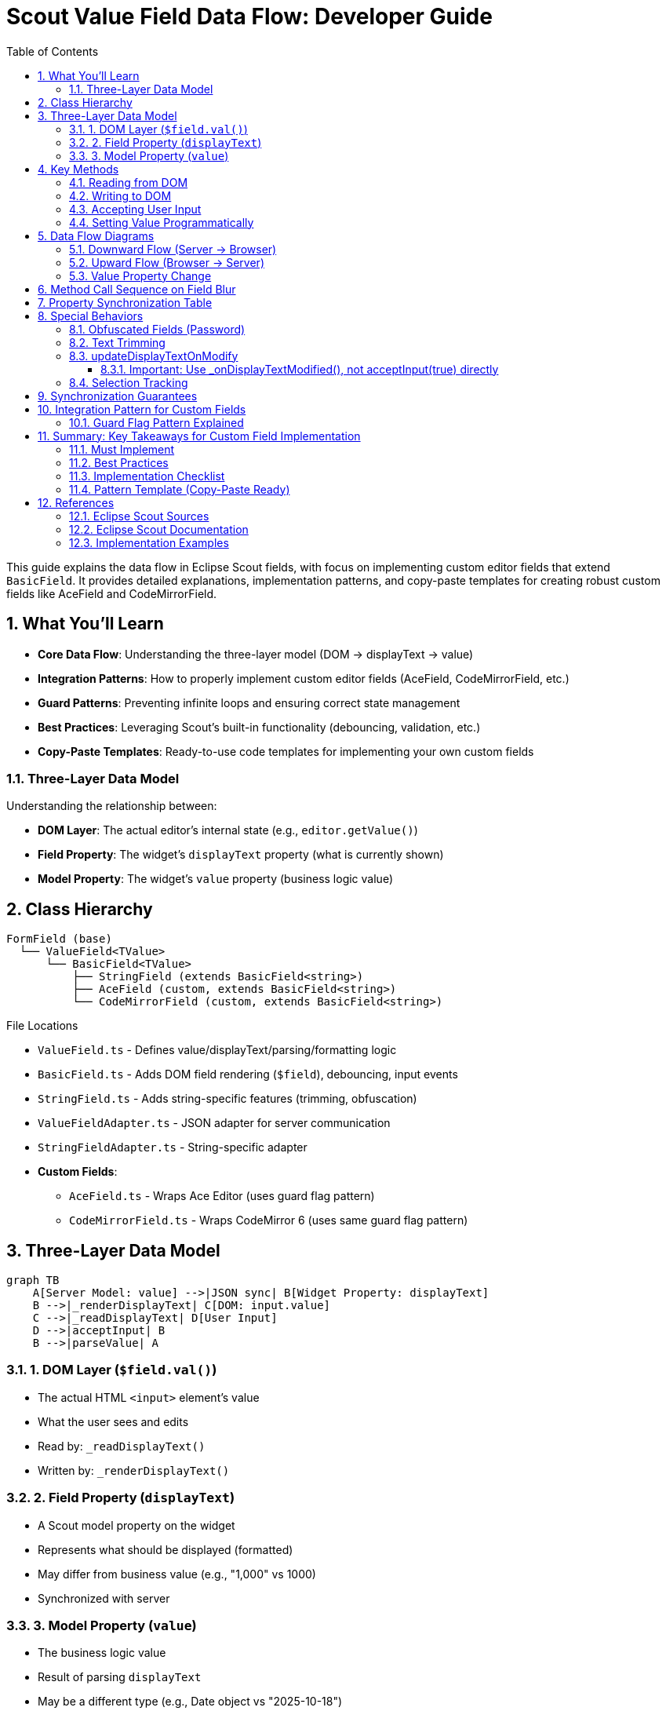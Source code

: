 = Scout Value Field Data Flow: Developer Guide
:toc: left
:toclevels: 3
:sectnums:
:description: Comprehensive guide for implementing custom editor fields that extend Eclipse Scout's BasicField, with detailed data flow explanations and implementation patterns.
ifdef::env-github[]
:MERMAID: source, mermaid
endif::[]
ifndef::env-github[]
:MERMAID: mermaid
endif::[]

This guide explains the data flow in Eclipse Scout fields, with focus on implementing custom editor fields that extend `BasicField`. It provides detailed explanations, implementation patterns, and copy-paste templates for creating robust custom fields like AceField and CodeMirrorField.

== What You'll Learn

* **Core Data Flow**: Understanding the three-layer model (DOM → displayText → value)
* **Integration Patterns**: How to properly implement custom editor fields (AceField, CodeMirrorField, etc.)
* **Guard Patterns**: Preventing infinite loops and ensuring correct state management
* **Best Practices**: Leveraging Scout's built-in functionality (debouncing, validation, etc.)
* **Copy-Paste Templates**: Ready-to-use code templates for implementing your own custom fields

=== Three-Layer Data Model

Understanding the relationship between:

* **DOM Layer**: The actual editor's internal state (e.g., `editor.getValue()`)
* **Field Property**: The widget's `displayText` property (what is currently shown)
* **Model Property**: The widget's `value` property (business logic value)

== Class Hierarchy

[source]
----
FormField (base)
  └── ValueField<TValue>
      └── BasicField<TValue>
          ├── StringField (extends BasicField<string>)
          ├── AceField (custom, extends BasicField<string>)
          └── CodeMirrorField (custom, extends BasicField<string>)
----

.File Locations
* `ValueField.ts` - Defines value/displayText/parsing/formatting logic
* `BasicField.ts` - Adds DOM field rendering (`$field`), debouncing, input events
* `StringField.ts` - Adds string-specific features (trimming, obfuscation)
* `ValueFieldAdapter.ts` - JSON adapter for server communication
* `StringFieldAdapter.ts` - String-specific adapter
* **Custom Fields**:
** `AceField.ts` - Wraps Ace Editor (uses guard flag pattern)
** `CodeMirrorField.ts` - Wraps CodeMirror 6 (uses same guard flag pattern)

== Three-Layer Data Model

[{MERMAID}]
----
graph TB
    A[Server Model: value] -->|JSON sync| B[Widget Property: displayText]
    B -->|_renderDisplayText| C[DOM: input.value]
    C -->|_readDisplayText| D[User Input]
    D -->|acceptInput| B
    B -->|parseValue| A
----

=== 1. DOM Layer (`$field.val()`)

* The actual HTML `<input>` element's value
* What the user sees and edits
* Read by: `_readDisplayText()`
* Written by: `_renderDisplayText()`

=== 2. Field Property (`displayText`)

* A Scout model property on the widget
* Represents what should be displayed (formatted)
* May differ from business value (e.g., "1,000" vs 1000)
* Synchronized with server

=== 3. Model Property (`value`)

* The business logic value
* Result of parsing `displayText`
* May be a different type (e.g., Date object vs "2025-10-18")
* Synchronized with server

== Key Methods

=== Reading from DOM

[source,typescript]
----
_readDisplayText(): string {
  return this.$field ? this.$field.val() as string : '';
}
----

**Purpose**: Extract current text from the DOM input element

**Called by**:

* `acceptInput()` - to capture user edits
* Selection tracking methods

**Returns**: Current DOM value as string

=== Writing to DOM

[source,typescript]
----
_renderDisplayText() {
  this.$field.val(this.displayText);
  super._renderDisplayText();
}
----

**Purpose**: Update DOM element to match `displayText` property

**Called when**:

* `displayText` property changes (automatically via Scout's property system)
* After server sends new displayText
* After formatting a value

**Special cases** (StringField):

* Obfuscated fields clear DOM when focused
* Trimming preserves cursor position

=== Accepting User Input

[source,typescript]
----
acceptInput(whileTyping?: boolean): void {
  let displayText = this._readDisplayText();

  if (this._checkDisplayTextChanged(displayText, whileTyping)) {
    this._setProperty('displayText', displayText);

    if (!whileTyping) {
      this.parseAndSetValue(displayText);
    }

    this._triggerAcceptInput(whileTyping);
  }
}
----

**Purpose**: Capture user edits from DOM and update model

**Parameters**:

* `whileTyping=true` - Called during typing (if `updateDisplayTextOnModify=true`)
* `whileTyping=false` - Called on blur (always)

**Called by**:

* `_onFieldBlur()` - Always with `whileTyping=false`
* `_onDisplayTextModified()` - If `updateDisplayTextOnModify=true`, with `whileTyping=true`
* Application code - Manual calls (e.g., button clicks)

**Steps**:

1. Read current DOM value via `_readDisplayText()`
2. Check if it changed with `_checkDisplayTextChanged()`
3. Update `displayText` property (without triggering render)
4. If not while typing: parse displayText and update `value` property
5. Send to server via `_triggerAcceptInput()`

=== Setting Value Programmatically

[source,typescript]
----
setValue(value: TValue) {
  this._callSetProperty('value', value);
}

_setValue(value: TValue) {
  this.value = this.validateValue(value);
  this._updateDisplayText();
  this._valueChanged();
}

_updateDisplayText(value?: TValue) {
  let formatted = this.formatValue(value);
  this.setDisplayText(formatted);
}
----

**Purpose**: Update business value and sync to display

**Steps**:

1. Validate the new value
2. Set `this.value` property
3. Format value to displayText
4. Set `displayText` property (triggers `_renderDisplayText()`)
5. DOM updated with formatted value
6. Fire change events

== Data Flow Diagrams

=== Downward Flow (Server → Browser)

[{MERMAID}]
----
sequenceDiagram
    participant Server
    participant Adapter
    participant Widget
    participant DOM

    Server->>Adapter: JSON: {displayText: "new value"}
    Adapter->>Widget: setDisplayText("new value")
    Widget->>Widget: _setProperty('displayText', ...)
    Widget->>Widget: _renderDisplayText()
    Widget->>DOM: $field.val("new value")
    Note over DOM: <input value="new value" />
----

.Steps
1. Server sends JSON with new `displayText`
2. `ValueFieldAdapter._syncDisplayText()` receives it
3. Calls `widget.setDisplayText(displayText)`
4. Property setter triggers `_renderDisplayText()`
5. DOM updated via `$field.val(displayText)`

=== Upward Flow (Browser → Server)

[{MERMAID}]
----
sequenceDiagram
    participant DOM
    participant Widget
    participant Adapter
    participant Server

    DOM->>Widget: 'blur' event
    Widget->>Widget: _onFieldBlur()
    Widget->>Widget: acceptInput(false)
    Widget->>DOM: displayText = _readDisplayText()
    DOM-->>Widget: "user typed text"
    Widget->>Widget: _setProperty('displayText', ...)
    Widget->>Widget: parseAndSetValue(displayText)
    Widget->>Widget: setValue(parsedValue)
    Widget->>Widget: _triggerAcceptInput(false)
    Widget->>Adapter: trigger 'acceptInput' event
    Adapter->>Server: JSON: {displayText, whileTyping: false}
----

.Steps
1. User types in field, then field loses focus
2. `blur` event fires → `_onFieldBlur()`
3. Calls `acceptInput(false)` (not while typing)
4. Reads DOM via `_readDisplayText()`
5. Updates `displayText` property
6. Parses displayText to business value
7. Sets `value` property
8. Sends event to server with displayText

=== Value Property Change

[{MERMAID}]
----
sequenceDiagram
    participant App
    participant Widget
    participant DOM

    App->>Widget: setValue(newValue)
    Widget->>Widget: _setValue(newValue)
    Widget->>Widget: validateValue(newValue)
    Widget->>Widget: this.value = validatedValue
    Widget->>Widget: _updateDisplayText()
    Widget->>Widget: formatted = formatValue(value)
    Widget->>Widget: setDisplayText(formatted)
    Widget->>Widget: _renderDisplayText()
    Widget->>DOM: $field.val(formatted)
    Note over DOM: Display shows formatted value
----

.Steps
1. Application calls `setValue(newValue)`
2. Value is validated
3. `this.value` updated
4. Value is formatted to displayText
5. `displayText` property updated
6. `_renderDisplayText()` called
7. DOM updated with formatted value

== Method Call Sequence on Field Blur

[source]
----
1. User types in field
2. User clicks outside field (blur)
3. 'blur' event fires
4. _onFieldBlur(event)
5.   └─> acceptInput(false)
6.       ├─> displayText = _readDisplayText()  [read from DOM]
7.       ├─> _checkDisplayTextChanged(displayText, false)
8.       └─> if changed:
9.           ├─> _setProperty('displayText', displayText)
10.          ├─> parseAndSetValue(displayText)
11.          │   ├─> removeErrorStatus()
12.          │   ├─> parseValue(displayText)  [uses parser function]
13.          │   └─> setValue(parsedValue)
14.          │       └─> _setValue(parsedValue)
15.          │           ├─> validateValue(parsedValue)
16.          │           ├─> this.value = validated
17.          │           ├─> _updateDisplayText()
18.          │           │   ├─> formatValue(this.value)
19.          │           │   └─> setDisplayText(formatted)
20.          │           │       └─> _renderDisplayText()
21.          │           │           └─> $field.val(formatted)
22.          │           └─> _valueChanged()
23.          └─> _triggerAcceptInput(false)  [event sent to server]
----

== Property Synchronization Table

[cols="1,2,2,3"]
|===
|Direction |Property |Trigger |Method

|Down
|`displayText`
|Server sends new value
|`_renderDisplayText()` updates DOM

|Down
|`value`
|Server sends new value
|`_updateDisplayText()` → `setDisplayText()` → DOM

|Up
|`displayText`
|User blur or input event
|`acceptInput()` reads DOM via `_readDisplayText()`

|Up
|`value`
|Parsed from displayText on blur
|Sent to server as business value
|===

== Special Behaviors

=== Obfuscated Fields (Password)

[source,typescript]
----
_renderDisplayText() {
  if (this.inputObfuscated && this.focused) {
    this.$field.val('');
    return;
  }
  super._renderDisplayText();
}
----

* When field is focused and obfuscated, DOM is cleared
* New displayText is NOT shown while focused
* Restored on blur or when value changes externally

=== Text Trimming

* `trimText` property controls whitespace removal
* Trims leading/trailing spaces on accept
* If trimming causes visible change, cursor position is preserved
* Uses `TRIM_REGEXP = /^\s+|\s+$/g`

=== updateDisplayTextOnModify

When `updateDisplayTextOnModify=true`:

* Triggers `_onDisplayTextModified()` on each keystroke
* BasicField debounces calls to `acceptInput(true)` (default 250ms delay)
* Sends display text to server while typing
* Used for preview/suggestion features
* Final blur still sends `acceptInput(false)` to parse value

==== Important: Use _onDisplayTextModified(), not acceptInput(true) directly

Custom fields should call `_onDisplayTextModified()` instead of `acceptInput(true)` directly:

[source,typescript]
----
// GOOD - Leverages BasicField's debounce logic
protected _onEditorValueChange() {
  if (this._isUpdatingEditorFromRenderer) return;

  this._updateHasText();

  if (this.updateDisplayTextOnModify) {
    this._onDisplayTextModified();  // ✓ Uses debounce
  }
}

// BAD - Bypasses debounce, sends every keystroke immediately
protected _onEditorValueChange() {
  if (this._isUpdatingEditorFromRenderer) return;

  this._updateHasText();
  this.acceptInput(true);  // ✗ No debounce!
}
----

**Why this matters**:

* `_onDisplayTextModified()` implements debouncing via `updateDisplayTextOnModifyDelay`
* Prevents server overload during rapid typing
* Allows configurable delay (default 250ms)
* Follows the pattern used by BasicField internally

=== Selection Tracking

* `_updateSelection()` tracks cursor position in DOM
* Can preserve selection across re-renders
* Controlled by `selectionTrackingEnabled` property
* Used for rich text features

== Synchronization Guarantees

[cols="1,3"]
|===
|Layer |Source of Truth

|User Input
|**DOM** is always the source of truth - `_readDisplayText()` reads from `$field.val()`

|Display
|**displayText** property is the source of truth - `_renderDisplayText()` sets `$field.val(this.displayText)`

|Business Value
|**value** property is the source of truth - Comes from parsing displayText

|Timing
|Changes sync **on blur** or **explicit calls** - Unless `updateDisplayTextOnModify=true`
|===

== Integration Pattern for Custom Fields

For editor fields like AceField or CodeMirrorField:

[source,typescript]
----
export class AceField extends BasicField<string> {
  editor: ace.Editor;
  protected _isUpdatingEditorFromRenderer: boolean;

  constructor() {
    super();
    this._isUpdatingEditorFromRenderer = false;
  }

  override _render() {
    // Create container and initialize editor
    this.addContainer(this.$parent, 'ace-field');
    this.addLabel();

    let $field = this.$parent.appendDiv('ace-field-content');
    this.addField($field);

    this.editor = ace.edit($field.get()[0]);
    this.editor.setValue(this.displayText);

    // Hook editor change events
    this.editor.session.on('change', () => {
      this._onEditorValueChange();
    });

    this.addMandatoryIndicator();
    this.addStatus();
  }

  override _readDisplayText(): string {
    // Read from editor instead of DOM input
    return this.editor ? this.editor.getValue() : '';
  }

  override _renderDisplayText() {
    // Guard: prevent infinite loop when we set editor value
    if (this._isUpdatingEditorFromRenderer) {
      return;
    }

    let displayText = strings.nvl(this.displayText);
    let currentEditorValue = strings.nvl(this.editor.getValue());

    // Write to editor instead of DOM input
    if (this.editor && displayText !== currentEditorValue) {
      // Set flag before setValue to prevent loop
      this._isUpdatingEditorFromRenderer = true;
      try {
        this.editor.setValue(displayText);
        this._updateHasText();
      } finally {
        // Always clear flag
        this._isUpdatingEditorFromRenderer = false;
      }
    }
  }

  protected _onEditorValueChange() {
    // Don't handle changes that we triggered ourselves
    if (this._isUpdatingEditorFromRenderer) {
      return;
    }

    // Update has-text indicator
    this._updateHasText();

    // Use Scout's built-in method for while-typing updates
    if (this.updateDisplayTextOnModify) {
      this._onDisplayTextModified();
    }
  }
}
----

**Key points**:

1. Override `_readDisplayText()` to read from editor's internal state
2. Override `_renderDisplayText()` to write to editor with guard flag protection
3. Use `_isUpdatingEditorFromRenderer` flag to prevent infinite loops
4. Call `_onDisplayTextModified()` when users make edits (leverages BasicField's debounce logic)
5. The rest of parsing/formatting/validation works automatically
6. Server communication handled by inherited adapter

=== Guard Flag Pattern Explained

The `_isUpdatingEditorFromRenderer` flag prevents infinite loops:

[{MERMAID}]
----
graph TB
    A[Server sends displayText] -->|_renderDisplayText| B[Set _isUpdatingEditorFromRenderer = true]
    B --> C[editor.setValue]
    C --> D[Editor fires 'change' event]
    D --> E{_isUpdatingEditorFromRenderer?}
    E -->|true| F[Early return - ignore]
    E -->|false| G[_onDisplayTextModified]
    F --> H[Clear flag in finally block]

    I[User types in editor] --> J[Editor fires 'change' event]
    J --> K{_isUpdatingEditorFromRenderer?}
    K -->|false| L[_onDisplayTextModified]
    K -->|true| M[Early return - ignore]
----

**Without this flag**: `_renderDisplayText()` → `editor.setValue()` → editor change event → `_onDisplayTextModified()` → `acceptInput()` → `_renderDisplayText()` → **infinite loop**

**With this flag**: The change event triggered by programmatic updates is ignored, breaking the loop.

== Summary: Key Takeaways for Custom Field Implementation

=== Must Implement
1. **`_readDisplayText()`** - Read current value from your editor
2. **`_renderDisplayText()`** - Write displayText to your editor with guard flag
3. **Editor change handler** - Hook editor events to `_onEditorValueChange()`
4. **Guard flag** - Use `_isUpdatingEditorFromRenderer` with try-finally

=== Best Practices
1. **Use `_onDisplayTextModified()`** instead of `acceptInput(true)` - Gets debouncing for free
2. **Initialize guard flag in constructor** - Prevents undefined behavior
3. **Update has-text state** - Call `_updateHasText()` in both render and change handlers
4. **Check `updateDisplayTextOnModify`** - Only call `_onDisplayTextModified()` when enabled
5. **Preserve selection** - Handle cursor position during trimming
6. **Call acceptInput on blur** - Let BasicField handle blur events

=== Implementation Checklist

When implementing a custom editor field:

- [ ] Extend `BasicField<string>`
- [ ] Add `_isUpdatingEditorFromRenderer: boolean` property
- [ ] Initialize flag to `false` in constructor
- [ ] Override `_render()` to create editor and hook change events
- [ ] Override `_readDisplayText()` to read from editor
- [ ] Override `_renderDisplayText()` with guard flag and try-finally
- [ ] Implement `_onEditorValueChange()` with guard check
- [ ] Call `_updateHasText()` in both directions
- [ ] Use `_onDisplayTextModified()` for user input
- [ ] Check `updateDisplayTextOnModify` before calling `_onDisplayTextModified()`
- [ ] Add selection preservation logic if needed
- [ ] Test: user typing, blur, server updates, error cases

=== Pattern Template (Copy-Paste Ready)

[source,typescript]
----
export class MyEditorField extends BasicField<string> {
  protected _isUpdatingEditorFromRenderer: boolean;
  protected _editor: any;

  constructor() {
    super();
    this._isUpdatingEditorFromRenderer = false;
  }

  protected override _render() {
    this.addContainer(this.$parent, 'my-editor-field');
    this.addLabel();
    let $field = this.$parent.appendDiv('editor-content');
    this.addField($field);

    this._editor = initEditor($field);
    this._editor.setValue(this.displayText);
    this._editor.on('change', () => this._onEditorValueChange());

    this.addMandatoryIndicator();
    this.addStatus();
  }

  protected override _readDisplayText(): string {
    return this._editor ? this._editor.getValue() : '';
  }

  protected override _renderDisplayText() {
    if (this._isUpdatingEditorFromRenderer) return;

    let displayText = strings.nvl(this.displayText);
    let currentValue = strings.nvl(this._editor.getValue());

    if (this._editor && displayText !== currentValue) {
      this._isUpdatingEditorFromRenderer = true;
      try {
        this._editor.setValue(displayText);
        this._updateHasText();
      } finally {
        this._isUpdatingEditorFromRenderer = false;
      }
    }
  }

  protected _onEditorValueChange() {
    if (this._isUpdatingEditorFromRenderer) return;
    this._updateHasText();
    if (this.updateDisplayTextOnModify) {
      this._onDisplayTextModified();
    }
  }
}
----

== References

=== Eclipse Scout Sources

.Eclipse Scout Core 25.2.9
* link:https://github.com/eclipse-scout/scout.rt/blob/b419e20482d7387bc409fa8a61ecb1644a16cabc/eclipse-scout-core/src/form/fields/ValueField.ts[`ValueField.ts`] - Lines 142-586 (acceptInput, setValue, _updateDisplayText)
* link:https://github.com/eclipse-scout/scout.rt/blob/b419e20482d7387bc409fa8a61ecb1644a16cabc/eclipse-scout-core/src/form/fields/BasicField.ts[`BasicField.ts`] - Lines 75-103 (_renderDisplayText, _onDisplayTextModified)
* link:https://github.com/eclipse-scout/scout.rt/blob/b419e20482d7387bc409fa8a61ecb1644a16cabc/eclipse-scout-core/src/form/fields/stringfield/StringField.ts[`StringField.ts`] - Lines 76-564 (_readDisplayText, _renderDisplayText, obfuscation)
* link:https://github.com/eclipse-scout/scout.rt/blob/b419e20482d7387bc409fa8a61ecb1644a16cabc/eclipse-scout-core/src/form/fields/ValueFieldAdapter.ts[`ValueFieldAdapter.ts`] - Lines 41-93 (_syncDisplayText, _onWidgetAcceptInput)
* link:https://github.com/eclipse-scout/scout.rt/blob/b419e20482d7387bc409fa8a61ecb1644a16cabc/eclipse-scout-core/src/form/fields/stringfield/StringFieldAdapter.ts[`StringFieldAdapter.ts`] - Additional string-specific adapter logic

=== Eclipse Scout Documentation

* link:https://eclipsescout.github.io/scout-docs/25.2/technical-guide/user-interface/value-field.html[ValueField Technical Guide]
* link:https://eclipsescout.github.io/scout-docs/25.2/howtos/scout-js/flip-card-how-to.html[How to Create a Custom Field]

=== Implementation Examples

* **AceField**: `/ace/src/ace/AceField.ts` - Implementation using Ace Editor
* **CodeMirrorField**: `/codemirror/src/codemirror/CodeMirrorField.ts` - Implementation using CodeMirror 6
* **Demo Application**: `/demo/src/` - Usage examples and integration



